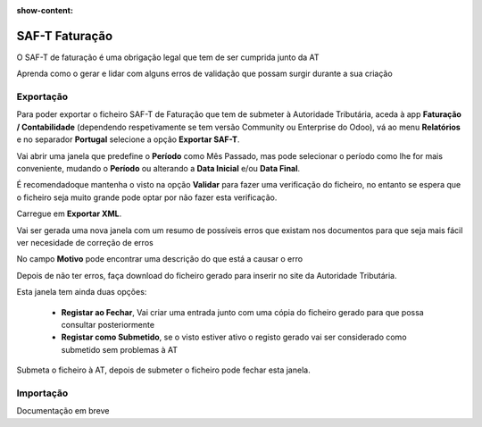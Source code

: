 :show-content:

===============
SAF-T Faturação
===============
O SAF-T de faturação é uma obrigação legal que tem de ser cumprida junto da AT

Aprenda como o gerar e lidar com alguns erros de validação que possam surgir durante a sua criação

.. raw:: html

    <div style="text-align: center; margin: 20px 0;">
        ─── ✦ ───
    </div>

Exportação
==========
Para poder exportar o ficheiro SAF-T de Faturação que tem de submeter à Autoridade Tributária, aceda à app
**Faturação / Contabilidade** (dependendo respetivamente se tem versão Community ou Enterprise do Odoo), vá ao menu
**Relatórios** e no separador **Portugal** selecione a opção **Exportar SAF-T**.

.. image:: fiscal_documents/v17_appInvoicingAccounting.png
   :align: center

.. image:: saft_invoicing/v17_exportSAFT1.png
   :align: center

Vai abrir uma janela que predefine o **Período** como Mês Passado, mas pode selecionar o período como lhe for mais
conveniente, mudando o **Período** ou alterando a **Data Inicial** e/ou **Data Final**.

É recomendadoque mantenha o visto na opção **Validar** para fazer uma verificação do ficheiro, no entanto se espera que
o ficheiro seja muito grande pode optar por não fazer esta verificação.

Carregue em **Exportar XML**.

.. image:: saft_invoicing/v17_exportSAFT2.png
   :align: center

Vai ser gerada uma nova janela com um resumo de possíveis erros que existam nos documentos para que seja mais fácil ver
necesidade de correção de erros

No campo **Motivo** pode encontrar uma descrição do que está a causar o erro

.. image:: saft_invoicing/v17_exportSAFT3.png
   :align: center

Depois de não ter erros, faça download do ficheiro gerado para inserir no site da Autoridade Tributária.

.. image:: saft_invoicing/v17_exportSAFT4.png
   :align: center

Esta janela tem ainda duas opções:

   - **Registar ao Fechar**, Vai criar uma entrada junto com uma cópia do ficheiro gerado para que possa consultar posteriormente
   - **Registar como Submetido**, se o visto estiver ativo o registo gerado vai ser considerado como submetido sem problemas à AT

.. image:: saft_invoicing/v17_exportSAFT5.png
   :align: center

Submeta o ficheiro à AT, depois de submeter o ficheiro pode fechar esta janela.

.. seealso::
   :doc:`Consulte as nossas FAQs sobre SAF-T de Faturação <../faq/saft_errors>`

Importação
==========
.. FIXME : O que é isto?

Documentação em breve
